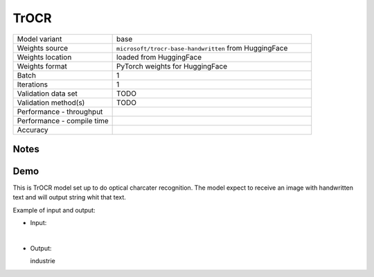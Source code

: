 .. _TrOCR:

TrOCR
=====

.. list-table::
   :widths: 25 50
   :header-rows: 0

   * - Model variant
     - base
   * - Weights source
     - ``microsoft/trocr-base-handwritten`` from HuggingFace
   * - Weights location
     - loaded from HuggingFace
   * - Weights format
     - PyTorch weights for HuggingFace
   * - Batch
     - 1
   * - Iterations
     - 1
   * - Validation data set
     - TODO
   * - Validation method(s)
     - TODO
   * - Performance - throughput
     -
   * - Performance - compile time
     -
   * - Accuracy
     -

Notes
-----


Demo
----
This is TrOCR model set up to do optical charcater recognition.
The model expect to receive an image with handwritten text and will output string whit that text.



Example of input and output:

* Input:

  .. image:: /_static/iam_ocr_image.jpg
    :width: 400
    :alt: Handwritten word "industrie"

|

* Output:

  industrie
